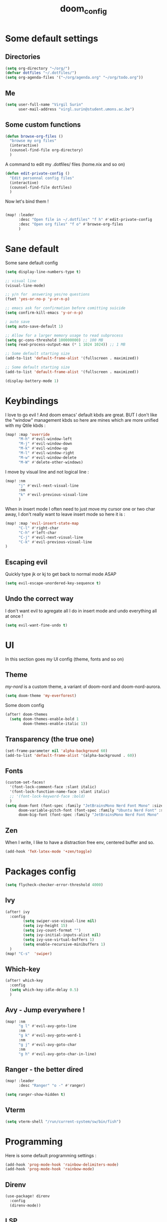 #+title: doom_config
#+PROPERTY: header-args :tangle ~/.config/doom/config.el

* Some default settings
** Directories
#+begin_src emacs-lisp
(setq org-directory "~/org/")
(defvar dotfiles "~/.dotfiles/")
(setq org-agenda-files '("~/org/agenda.org" "~/org/todo.org"))
#+end_src

** Me
#+begin_src emacs-lisp
(setq user-full-name "Virgil Surin"
      user-mail-address "virgl.surin@student.umons.ac.be")
#+end_src

** Some custom functions
#+begin_src emacs-lisp
(defun browse-org-files ()
  "browse my org files"
  (interactive)
  (counsel-find-file org-directory)
  )
#+end_src
A command to edit my .dotfiles/ files (home.nix and so on)
#+begin_src emacs-lisp
(defun edit-private-config ()
  "Edit personnal config files"
  (interactive)
  (counsel-find-file dotfiles)
  )
#+end_src
Now let's bind them !
#+begin_src emacs-lisp

(map! :leader
      :desc "Open file in ~/.dotfiles" "f h" #'edit-private-config
      :desc "Open org files" "f o" #'browse-org-files
      )
#+end_src
* Sane default
Some sane default config
#+begin_src emacs-lisp
(setq display-line-numbers-type t)

;; visual line
(visual-line-mode)

;; y/n for  answering yes/no questions
(fset 'yes-or-no-p 'y-or-n-p)

;; emacs ask for confirmation before comitting suicide
(setq confirm-kill-emacs 'y-or-n-p)

; auto save
(setq auto-save-default 1)

;; Allow for a larger memory usage to read subprocess
(setq gc-cons-threshold 100000000) ;; 100 MB
(setq read-process-output-max (* 1 1024 1024)) ;; 1 MB

;; Some default starting size
(add-to-list 'default-frame-alist '(fullscreen . maximized))

;; Some default starting size
(add-to-list 'default-frame-alist '(fullscreen . maximized))

(display-battery-mode 1)
#+end_src

* Keybindings
I love to go evil ! And doom emacs' default kbds are great. BUT I don't like the "window" management kbds so here are mines which are more unified with my Qtile kbds :
#+begin_src emacs-lisp
(map! :map 'override
      "M-h" #'evil-window-left
      "M-j" #'evil-window-down
      "M-k" #'evil-window-up
      "M-l" #'evil-window-right
      "M-w" #'evil-window-delete
      "M-W" #'delete-other-windows)
#+end_src
I move by visual line and not logical line :
#+begin_src emacs-lisp
(map! :nm
      "j" #'evil-next-visual-line
      :nm
      "k" #'evil-previous-visual-line
      )
#+end_src
When in insert mode I often need to just move my cursor one or two char away, I don't really want to leave insert mode so here it is :
#+begin_src emacs-lisp
(map! :map 'evil-insert-state-map
      "C-l" #'right-char
      "C-h" #'left-char
      "C-j" #'evil-next-visual-line
      "C-k" #'evil-previous-visual-line
)
#+end_src
** Escaping evil
Quickly type jk or kj to get back to normal mode ASAP
#+begin_src emacs-lisp
(setq evil-escape-unordered-key-sequence t)
#+end_src
** Undo the correct way
I don't want evil to agregate all I do in insert mode and undo everything all at once !
#+begin_src emacs-lisp
(setq evil-want-fine-undo t)
#+end_src
* UI
In this section goes my UI config (theme, fonts and so on)
** Theme
/my-nord/ is a custom theme, a variant of doom-nord and doom-nord-aurora.
#+begin_src emacs-lisp
(setq doom-theme 'my-everforest)
#+end_src
Some doom config
#+begin_src emacs-lisp
(after! doom-themes
  (setq doom-themes-enable-bold 1
        doom-themes-enable-italic 1))
#+end_src
** Transparency (the true one)
#+begin_src emacs-lisp
(set-frame-parameter nil 'alpha-background 60)
(add-to-list 'default-frame-alist '(alpha-background . 60))
#+end_src
** Fonts
#+begin_src emacs-lisp
(custom-set-faces!
  '(font-lock-comment-face :slant italic)
  '(font-lock-function-name-face :slant italic)
  ;; '(font-lock-keyword-face :bold)
  )
(setq doom-font (font-spec :family "JetBrainsMono Nerd Font Mono" :size 16 :weight  'semi-bold)
      doom-variable-pitch-font (font-spec :family "Ubuntu Nerd Font" :size 16)
      doom-big-font (font-spec :family "JetBrainsMono Nerd Font Mono" :size 22))

#+end_src

** Zen
When I write, I like to have a distraction free env, centered buffer and so.
#+begin_src emacs-lisp
(add-hook 'TeX-latex-mode '+zen/toggle)
#+end_src
* Packages config
#+begin_src emacs-lisp
(setq flycheck-checker-error-threshold 4000)
#+end_src
** Ivy
#+begin_src emacs-lisp
(after! ivy
  :config
        (setq swiper-use-visual-line nil)
        (setq ivy-height 15)
        (setq ivy-count-format "")
        (setq ivy-initial-inputs-alist nil)
        (setq ivy-use-virtual-buffers 1)
        (setq enable-recursive-minibuffers 1)
  )
(map! "C-s"  'swiper)
#+end_src
** Which-key
#+begin_src emacs-lisp
(after! which-key
  :config
  (setq which-key-idle-delay 0.5)
  )
#+end_src
** Avy - Jump everywhere !
#+begin_src emacs-lisp
(map! :nm
      "g l" #'evil-avy-goto-line
      :nm
      "g k" #'evil-avy-goto-word-1
      :nm
      "g j" #'evil-avy-goto-char
      :nm
      "g h" #'evil-avy-goto-char-in-line)
#+end_src
** Ranger - the better dired
#+begin_src emacs-lisp
(map! :leader
      :desc "Ranger" "o -" #'ranger)
#+end_src
#+begin_src emacs-lisp
(setq ranger-show-hidden t)
#+end_src
** Vterm
#+begin_src emacs-lisp
(setq vterm-shell "/run/current-system/sw/bin/fish")
#+end_src
* Programming
Here is some default programming settings :
#+begin_src emacs-lisp
(add-hook 'prog-mode-hook 'rainbow-delimiters-mode)
(add-hook 'prog-mode-hook 'rainbow-mode)
#+end_src
** Direnv
#+begin_src emacs-lisp
(use-package! direnv
  :config
  (direnv-mode))
#+end_src
** LSP
Lsp is great !
#+begin_src emacs-lisp
(after! lsp
  :config
  (lsp-ui-mode 1)
  )
#+end_src
** Tree-sitter
Currently not enabled because it crashes the daemon :/
#+begin_src emacs-lisp
(use-package! treesit-auto
  :demand t
  :config
  (global-treesit-auto-mode))

(setq treesit-language-source-alist
  '((bash "https://github.com/tree-sitter/tree-sitter-bash")
    (c "https://github.com/tree-sitter/tree-sitter-c")
    (cmake "https://github.com/uyha/tree-sitter-cmake")
    (common-lisp "https://github.com/theHamsta/tree-sitter-commonlisp")
    (cpp "https://github.com/tree-sitter/tree-sitter-cpp")
    (css "https://github.com/tree-sitter/tree-sitter-css")
    (csharp "https://github.com/tree-sitter/tree-sitter-c-sharp")
    (elisp "https://github.com/Wilfred/tree-sitter-elisp")
    (go "https://github.com/tree-sitter/tree-sitter-go")
    (go-mod "https://github.com/camdencheek/tree-sitter-go-mod")
    (html "https://github.com/tree-sitter/tree-sitter-html")
    (js . ("https://github.com/tree-sitter/tree-sitter-javascript" "master" "src"))
    (json "https://github.com/tree-sitter/tree-sitter-json")
    (lua "https://github.com/Azganoth/tree-sitter-lua")
    (make "https://github.com/alemuller/tree-sitter-make")
    (markdown "https://github.com/ikatyang/tree-sitter-markdown")
    (python "https://github.com/tree-sitter/tree-sitter-python")
    (r "https://github.com/r-lib/tree-sitter-r")
    (rust "https://github.com/tree-sitter/tree-sitter-rust")
    (toml "https://github.com/tree-sitter/tree-sitter-toml")
    (tsx . ("https://github.com/tree-sitter/tree-sitter-typescript" "master" "tsx/src"))
    (typescript . ("https://github.com/tree-sitter/tree-sitter-typescript" "master" "typescript/src"))
    (yaml "https://github.com/ikatyang/tree-sitter-yaml")))

#+end_src

#+begin_src emacs-lisp
;; (add-hook 'prog-mode-hook #'tree-sitter-hl-mode)
#+end_src
** Python
For some reason, my nixos does not want to default to the python version I want... So let's force emacs not to do the same error.
#+begin_src emacs-lisp
(setq python-shell-interpreter "python3.11")
(setq org-babel-python-command "python3.11")
(setq lsp-pyright-python-executable-cmd "python3.11")
#+end_src
** PDF
#+begin_src emacs-lisp
(after! pdf-tools
  :ensure t)
#+end_src
** LaTeX
#+begin_src emacs-lisp
(setq +latex-viewers '(pdf-tools evince zathura okular skim sumatrapdf))
#+end_src

#+begin_src emacs-lisp
(defvar +text-mode-left-margin-width 1
  "The `left-margin-width' to be used in `text-mode' buffers.")

(defun +setup-text-mode-left-margin ()
  (when (and (derived-mode-p 'text-mode)
             (not (and (bound-and-true-p visual-fill-column-mode)
                       visual-fill-column-center-text))
             (eq (current-buffer) ; Check current buffer is active.
                 (window-buffer (frame-selected-window))))
    (setq left-margin-width (if display-line-numbers
                                0 +text-mode-left-margin-width))
    (set-window-buffer (get-buffer-window (current-buffer))
                       (current-buffer))))

(add-hook 'window-configuration-change-hook #'+setup-text-mode-left-margin)
(add-hook 'display-line-numbers-mode-hook #'+setup-text-mode-left-margin)
(add-hook 'text-mode-hook #'+setup-text-mode-left-margin)

(defadvice! +doom/toggle-line-numbers--call-hook-a ()
  :after #'doom/toggle-line-numbers
  (run-hooks 'display-line-numbers-mode-hook))

(remove-hook 'text-mode-hook #'display-line-numbers-mode)

(after! tex
  (defvar tec/tex-last-delim-char nil
    "Last open delim expanded in a tex document")
  (defvar tec/tex-delim-dot-second t
    "When the `tec/tex-last-delim-char' is . a second character (this) is prompted for")
  (defun tec/get-open-delim-char ()
    "Exclusivly read next char to tec/tex-last-delim-char"
    (setq tec/tex-delim-dot-second nil)
    (setq tec/tex-last-delim-char (read-char-exclusive "Opening deliminator, recognises: 9 ( [ { < | ."))
    (when (eql ?. tec/tex-last-delim-char)
      (setq tec/tex-delim-dot-second (read-char-exclusive "Other deliminator, recognises: 0 9 (  ) [ ] { } < > |"))))
  (defun tec/tex-open-delim-from-char (&optional open-char)
    "Find the associated opening delim as string"
    (unless open-char (setq open-char (if (eql ?. tec/tex-last-delim-char)
                                          tec/tex-delim-dot-second
                                        tec/tex-last-delim-char)))
    (pcase open-char
      (?\( "(")
      (?9  "(")
      (?\[ "[")
      (?\{ "\\{")
      (?<  "<")
      (?|  (if tec/tex-delim-dot-second "." "|"))
      (_   ".")))
  (defun tec/tex-close-delim-from-char (&optional open-char)
    "Find the associated closing delim as string"
    (if tec/tex-delim-dot-second
        (pcase tec/tex-delim-dot-second
          (?\) ")")
          (?0  ")")
          (?\] "]")
          (?\} "\\}")
          (?\> ">")
          (?|  "|")
          (_   "."))
      (pcase (or open-char tec/tex-last-delim-char)
        (?\( ")")
        (?9  ")")
        (?\[ "]")
        (?\{ "\\}")
        (?<  ">")
        (?\) ")")
        (?0  ")")
        (?\] "]")
        (?\} "\\}")
        (?\> ">")
        (?|  "|")
        (_   "."))))
  (defun tec/tex-next-char-smart-close-delim (&optional open-char)
    (and (bound-and-true-p smartparens-mode)
         (eql (char-after) (pcase (or open-char tec/tex-last-delim-char)
                             (?\( ?\))
                             (?\[ ?\])
                             (?{ ?})
                             (?< ?>)))))
  (defun tec/tex-delim-yas-expand (&optional open-char)
    (yas-expand-snippet (yas-lookup-snippet "_deliminators" 'latex-mode) (point) (+ (point) (if (tec/tex-next-char-smart-close-delim open-char) 2 1)))))

(after! latex
  (setcar (assoc "⋆" LaTeX-fold-math-spec-list) "★")) ;; make \star bigger

(setq TeX-fold-math-spec-list
      `(;; missing/better symbols
        ("≤" ("le"))
        ("≥" ("ge"))
        ("≠" ("ne"))
        ;; convenience shorts -- these don't work nicely ATM
        ;; ("‹" ("left"))
        ;; ("›" ("right"))
        ;; private macros
        ("ℝ" ("RR"))
        ("ℕ" ("NN"))
        ("ℤ" ("ZZ"))
        ("ℚ" ("QQ"))
        ("ℂ" ("CC"))
        ("ℙ" ("PP"))
        ("ℍ" ("HH"))
        ("𝔼" ("EE"))
        ("𝑑" ("dd"))
        ;; known commands
        ("" ("phantom"))
        (,(lambda (num den) (if (and (TeX-string-single-token-p num) (TeX-string-single-token-p den))
                                (concat num "／" den)
                              (concat "❪" num "／" den "❫"))) ("frac"))
        (,(lambda (arg) (concat "√" (TeX-fold-parenthesize-as-necessary arg))) ("sqrt"))
        (,(lambda (arg) (concat "⭡" (TeX-fold-parenthesize-as-necessary arg))) ("vec"))
        ("‘{1}’" ("text"))
        ;; private commands
        ("|{1}|" ("abs"))
        ("‖{1}‖" ("norm"))
        ("⌊{1}⌋" ("floor"))
        ("⌈{1}⌉" ("ceil"))
        ("⌊{1}⌉" ("round"))
        ("𝑑{1}/𝑑{2}" ("dv"))
        ("∂{1}/∂{2}" ("pdv"))
        ;; fancification
        ("{1}" ("mathrm"))
        (,(lambda (word) (string-offset-roman-chars 119743 word)) ("mathbf"))
        (,(lambda (word) (string-offset-roman-chars 119951 word)) ("mathcal"))
        (,(lambda (word) (string-offset-roman-chars 120003 word)) ("mathfrak"))
        (,(lambda (word) (string-offset-roman-chars 120055 word)) ("mathbb"))
        (,(lambda (word) (string-offset-roman-chars 120159 word)) ("mathsf"))
        (,(lambda (word) (string-offset-roman-chars 120367 word)) ("mathtt"))
        )
      TeX-fold-macro-spec-list
      '(
        ;; as the defaults
        ("[f]" ("footnote" "marginpar"))
        ("[c]" ("cite"))
        ("[l]" ("label"))
        ("[r]" ("ref" "pageref" "eqref"))
        ("[i]" ("index" "glossary"))
        ("..." ("dots"))
        ("{1}" ("emph" "textit" "textsl" "textmd" "textrm" "textsf" "texttt"
                "textbf" "textsc" "textup"))
        ;; tweaked defaults
        ("©" ("copyright"))
        ("®" ("textregistered"))
        ("™"  ("texttrademark"))
        ("[1]:||►" ("item"))
        ("❡❡ {1}" ("part" "part*"))
        ("❡ {1}" ("chapter" "chapter*"))
        ("§ {1}" ("section" "section*"))
        ("§§ {1}" ("subsection" "subsection*"))
        ("§§§ {1}" ("subsubsection" "subsubsection*"))
        ("¶ {1}" ("paragraph" "paragraph*"))
        ("¶¶ {1}" ("subparagraph" "subparagraph*"))
        ;; extra
        ("⬖ {1}" ("begin"))
        ("⬗ {1}" ("end"))
        ))

(defun string-offset-roman-chars (offset word)
  "Shift the codepoint of each character in WORD by OFFSET with an extra -6 shift if the letter is lowercase"
  (apply 'string
         (mapcar (lambda (c)
                   (string-offset-apply-roman-char-exceptions
                    (+ (if (>= c 97) (- c 6) c) offset)))
                 word)))

(defvar string-offset-roman-char-exceptions
  '(;; lowercase serif
    (119892 .  8462) ; ℎ
    ;; lowercase caligraphic
    (119994 . 8495) ; ℯ
    (119996 . 8458) ; ℊ
    (120004 . 8500) ; ℴ
    ;; caligraphic
    (119965 . 8492) ; ℬ
    (119968 . 8496) ; ℰ
    (119969 . 8497) ; ℱ
    (119971 . 8459) ; ℋ
    (119972 . 8464) ; ℐ
    (119975 . 8466) ; ℒ
    (119976 . 8499) ; ℳ
    (119981 . 8475) ; ℛ
    ;; fraktur
    (120070 . 8493) ; ℭ
    (120075 . 8460) ; ℌ
    (120076 . 8465) ; ℑ
    (120085 . 8476) ; ℜ
    (120092 . 8488) ; ℨ
    ;; blackboard
    (120122 . 8450) ; ℂ
    (120127 . 8461) ; ℍ
    (120133 . 8469) ; ℕ
    (120135 . 8473) ; ℙ
    (120136 . 8474) ; ℚ
    (120137 . 8477) ; ℝ
    (120145 . 8484) ; ℤ
    )
  "An alist of deceptive codepoints, and then where the glyph actually resides.")

(defun string-offset-apply-roman-char-exceptions (char)
  "Sometimes the codepoint doesn't contain the char you expect.
Such special cases should be remapped to another value, as given in `string-offset-roman-char-exceptions'."
  (if (assoc char string-offset-roman-char-exceptions)
      (cdr (assoc char string-offset-roman-char-exceptions))
    char))

(defun TeX-fold-parenthesize-as-necessary (tokens &optional suppress-left suppress-right)
  "Add ❪ ❫ parenthesis as if multiple LaTeX tokens appear to be present"
  (if (TeX-string-single-token-p tokens) tokens
    (concat (if suppress-left "" "❪")
            tokens
            (if suppress-right "" "❫"))))

(defun TeX-string-single-token-p (teststring)
  "Return t if TESTSTRING appears to be a single token, nil otherwise"
  (if (string-match-p "^\\\\?\\w+$" teststring) t nil))

(after! latex
  (setcar (assoc "⋆" LaTeX-fold-math-spec-list) "★")) ;; make \star bigger

(setq TeX-fold-math-spec-list
      `(;; missing/better symbols
        ("≤" ("le"))
        ("≥" ("ge"))
        ("≠" ("ne"))
        ;; convenience shorts -- these don't work nicely ATM
        ;; ("‹" ("left"))
        ;; ("›" ("right"))
        ;; private macros
        ("ℝ" ("RR"))
        ("ℕ" ("NN"))
        ("ℤ" ("ZZ"))
        ("ℚ" ("QQ"))
        ("ℂ" ("CC"))
        ("ℙ" ("PP"))
        ("ℍ" ("HH"))
        ("𝔼" ("EE"))
        ("𝑑" ("dd"))
        ;; known commands
        ("" ("phantom"))
        (,(lambda (num den) (if (and (TeX-string-single-token-p num) (TeX-string-single-token-p den))
                                (concat num "／" den)
                              (concat "❪" num "／" den "❫"))) ("frac"))
        (,(lambda (arg) (concat "√" (TeX-fold-parenthesize-as-necessary arg))) ("sqrt"))
        (,(lambda (arg) (concat "⭡" (TeX-fold-parenthesize-as-necessary arg))) ("vec"))
        ("‘{1}’" ("text"))
        ;; private commands
        ("|{1}|" ("abs"))
        ("‖{1}‖" ("norm"))
        ("⌊{1}⌋" ("floor"))
        ("⌈{1}⌉" ("ceil"))
        ("⌊{1}⌉" ("round"))
        ("∂{1}/∂{2}" ("dv"))
        ("∂{1}/∂{2}" ("pdv"))
        ;; fancification
        ("{1}" ("mathrm"))
        (,(lambda (word) (string-offset-roman-chars 119743 word)) ("mathbf"))
        (,(lambda (word) (string-offset-roman-chars 119951 word)) ("mathcal"))
        (,(lambda (word) (string-offset-roman-chars 120003 word)) ("mathfrak"))
        (,(lambda (word) (string-offset-roman-chars 120055 word)) ("mathbb"))
        (,(lambda (word) (string-offset-roman-chars 120159 word)) ("mathsf"))
        (,(lambda (word) (string-offset-roman-chars 120367 word)) ("mathtt"))
        )
      TeX-fold-macro-spec-list
      '(
        ;; as the defaults
        ("[f]" ("footnote" "marginpar"))
        ("[c]" ("cite"))
        ("[l]" ("label"))
        ("[r]" ("ref" "pageref" "eqref"))
        ("[i]" ("index" "glossary"))
        ("..." ("dots"))
        ("{1}" ("emph" "textit" "textsl" "textmd" "textrm" "textsf" "texttt"
                "textbf" "textsc" "textup"))
        ;; tweaked defaults
        ("©" ("copyright"))
        ("®" ("textregistered"))
        ("™"  ("texttrademark"))
        ("[1]:||►" ("item"))
        ("❡❡ {1}" ("part" "part*"))
        ("❡ {1}" ("chapter" "chapter*"))
        ("§ {1}" ("section" "section*"))
        ("§§ {1}" ("subsection" "subsection*"))
        ("§§§ {1}" ("subsubsection" "subsubsection*"))
        ("¶ {1}" ("paragraph" "paragraph*"))
        ("¶¶ {1}" ("subparagraph" "subparagraph*"))
        ;; extra
        ("⬖ {1}" ("begin"))
        ("⬗ {1}" ("end"))
        ))

(defun string-offset-roman-chars (offset word)
  "Shift the codepoint of each character in WORD by OFFSET with an extra -6 shift if the letter is lowercase"
  (apply 'string
         (mapcar (lambda (c)
                   (string-offset-apply-roman-char-exceptions
                    (+ (if (>= c 97) (- c 6) c) offset)))
                 word)))

(defvar string-offset-roman-char-exceptions
  '(;; lowercase serif
    (119892 .  8462) ; ℎ
    ;; lowercase caligraphic
    (119994 . 8495) ; ℯ
    (119996 . 8458) ; ℊ
    (120004 . 8500) ; ℴ
    ;; caligraphic
    (119965 . 8492) ; ℬ
    (119968 . 8496) ; ℰ
    (119969 . 8497) ; ℱ
    (119971 . 8459) ; ℋ
    (119972 . 8464) ; ℐ
    (119975 . 8466) ; ℒ
    (119976 . 8499) ; ℳ
    (119981 . 8475) ; ℛ
    ;; fraktur
    (120070 . 8493) ; ℭ
    (120075 . 8460) ; ℌ
    (120076 . 8465) ; ℑ
    (120085 . 8476) ; ℜ
    (120092 . 8488) ; ℨ
    ;; blackboard
    (120122 . 8450) ; ℂ
    (120127 . 8461) ; ℍ
    (120133 . 8469) ; ℕ
    (120135 . 8473) ; ℙ
    (120136 . 8474) ; ℚ
    (120137 . 8477) ; ℝ
    (120145 . 8484) ; ℤ
    )
  "An alist of deceptive codepoints, and then where the glyph actually resides.")

(defun string-offset-apply-roman-char-exceptions (char)
  "Sometimes the codepoint doesn't contain the char you expect.
Such special cases should be remapped to another value, as given in `string-offset-roman-char-exceptions'."
  (if (assoc char string-offset-roman-char-exceptions)
      (cdr (assoc char string-offset-roman-char-exceptions))
    char))

(defun TeX-fold-parenthesize-as-necessary (tokens &optional suppress-left suppress-right)
  "Add ❪ ❫ parenthesis as if multiple LaTeX tokens appear to be present"
  (if (TeX-string-single-token-p tokens) tokens
    (concat (if suppress-left "" "❪")
            tokens
            (if suppress-right "" "❫"))))

(defun TeX-string-single-token-p (teststring)
  "Return t if TESTSTRING appears to be a single token, nil otherwise"
  (if (string-match-p "^\\\\?\\w+$" teststring) t nil))

(after! tex
  (map!
   :map LaTeX-mode-map
   :ei [C-return] #'LaTeX-insert-item)
  (setq TeX-electric-math '("\\(" . "")))

(after! cdlatex
  (setq cdlatex-env-alist
        '(("bmatrix" "\\begin{bmatrix}\n?\n\\end{bmatrix}" nil)
          ("equation*" "\\begin{equation*}\n?\n\\end{equation*}" nil)))
  (setq ;; cdlatex-math-symbol-prefix ?\; ;; doesn't work at the moment :(
   cdlatex-math-symbol-alist
   '( ;; adding missing functions to 3rd level symbols
     (?_    ("\\downarrow"  ""           "\\inf"))
     (?2    ("^2"           "\\sqrt{?}"     ""     ))
     (?3    ("^3"           "\\sqrt[3]{?}"  ""     ))
     (?^    ("\\uparrow"    ""           "\\sup"))
     (?k    ("\\kappa"      ""           "\\ker"))
     (?m    ("\\mu"         ""           "\\lim"))
     (?c    (""             "\\circ"     "\\cos"))
     (?d    ("\\delta"      "\\partial"  "\\dim"))
     (?D    ("\\Delta"      "\\nabla"    "\\deg"))
     ;; no idea why \Phi isnt on 'F' in first place, \phi is on 'f'.
     (?F    ("\\Phi"))
     ;; now just convenience
     (?.    ("\\cdot" "\\dots"))
     (?:    ("\\vdots" "\\ddots"))
     (?*    ("\\times" "\\star" "\\ast")))
   cdlatex-math-modify-alist
   '( ;; my own stuff
     (?B    "\\mathbb"        nil          t    nil  nil)
     (?a    "\\abs"           nil          t    nil  nil))))


(when EMACS28+
  (add-hook 'latex-mode-hook #'TeX-latex-mode))

(setq lsp-ltex-mother-tongue "fr")

#+end_src

* Org-mode
#+begin_src emacs-lisp
(after! org
  (setq org-babel-default-header-args '((:session . "none")
                                       (:results . "replace")
                                       (:exports . "code")
                                       (:cache . "no")
                                       (:noweb . "no")
                                       (:hlines . "no")
                                       (:tangle . "yes")))
  (setq org-agenda-start-on-weekday 1)
  (setq org-agenda-start-with-log-mode 0)
  (setq org-log-done 'day)
  (setq org-log-into-drawer 0)
  (setq org-agenda-prefix-format '((agenda . "%i %-12:c%?-12t% s")
                                   (todo . "%l %i %-12:c")
                                   (tags . "%i %-12:c")
                                   (search . "%i %-12:c"))
        )
  (setq org-todo-keywords
        '((sequence
           "TODO(t)"
           "BUG(b)"
           "SYS(s)"
           "UNI(u)"
           "LIFE(l)"
           "MASTER(mm)"
           "EVENT(e)"
           "|"
           "DONE(d)"
           )))
  )
#+end_src
** Org-agenda
I use org-super-agenda to have a better looking agenda.
#+begin_src emacs-lisp
(use-package! org-super-agenda
  :commands org-super-agenda-mode)

(after! org-agenda
  (let ((inhibit-message 1))
    (org-super-agenda-mode)))

(setq org-agenda-skip-scheduled-if-done 1
      org-agenda-skip-deadline-if-done 1
      org-agenda-include-deadlines 1
      org-agenda-tags-column 100 ;; from testing this seems to be a good value
      )

(setq org-agenda-custom-commands
      '(("a" "Overview"
         ((agenda "" ((org-agenda-span 10)
                      (org-super-agenda-groups
                       '((:name "Agenda"
                          :time-grid t
                          :todo "EVENT"
                          :order 1)))))
          (alltodo "" ((org-agenda-overriding-header "")
                       (org-super-agenda-groups
                        '((:name "TODOs"
                           :todo "TODO"
                           :order 1)
                          (:name "Unif"
                           :todo "UNI"
                           :order 2)
                          (:name "Projet de Master"
                           :todo "MASTER"
                           :order 3)
                          (:name "Life"
                           :todo "LIFE"
                           :order 4)
                          (:name "My system"
                           :todo "SYS"
                           :order 5)
                          (:name "Bugs"
                           :todo "BUG"
                           :order 6)
                          ))))))))
#+end_src
